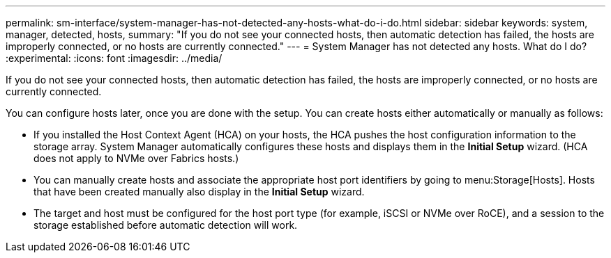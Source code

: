 ---
permalink: sm-interface/system-manager-has-not-detected-any-hosts-what-do-i-do.html
sidebar: sidebar
keywords: system, manager, detected, hosts,
summary: "If you do not see your connected hosts, then automatic detection has failed, the hosts are improperly connected, or no hosts are currently connected."
---
= System Manager has not detected any hosts. What do I do?
:experimental:
:icons: font
:imagesdir: ../media/

[.lead]
If you do not see your connected hosts, then automatic detection has failed, the hosts are improperly connected, or no hosts are currently connected.

You can configure hosts later, once you are done with the setup. You can create hosts either automatically or manually as follows:

* If you installed the Host Context Agent (HCA) on your hosts, the HCA pushes the host configuration information to the storage array. System Manager automatically configures these hosts and displays them in the *Initial Setup* wizard. (HCA does not apply to NVMe over Fabrics hosts.)
* You can manually create hosts and associate the appropriate host port identifiers by going to menu:Storage[Hosts]. Hosts that have been created manually also display in the *Initial Setup* wizard.
* The target and host must be configured for the host port type (for example, iSCSI or NVMe over RoCE), and a session to the storage established before automatic detection will work.
